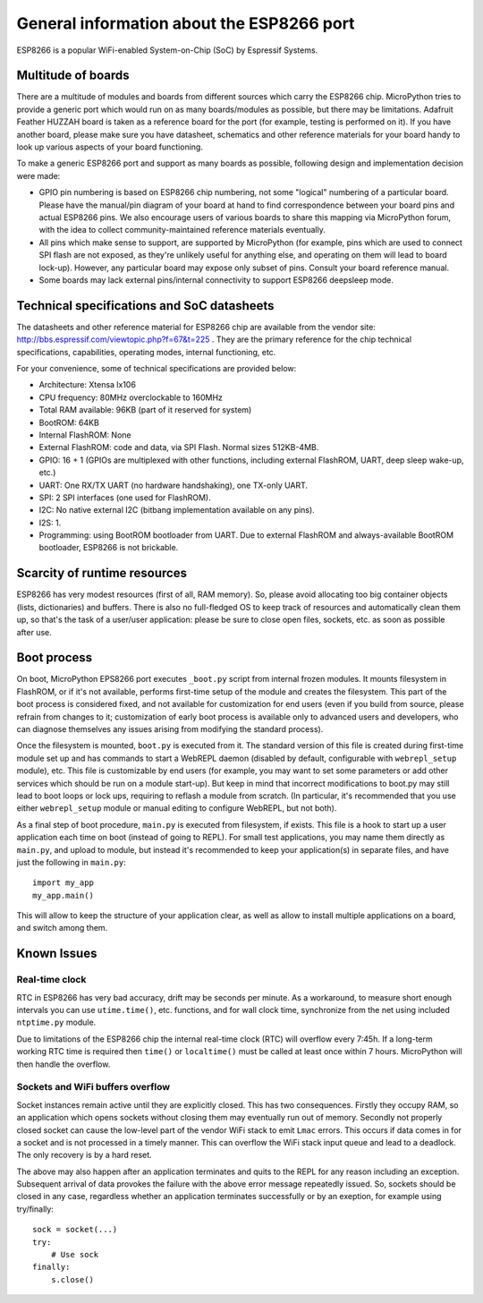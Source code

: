 General information about the ESP8266 port
==========================================

ESP8266 is a popular WiFi-enabled System-on-Chip (SoC) by Espressif Systems.

Multitude of boards
-------------------

There are a multitude of modules and boards from different sources which carry
the ESP8266 chip. MicroPython tries to provide a generic port which would run on
as many boards/modules as possible, but there may be limitations. Adafruit
Feather HUZZAH board is taken as a reference board for the port (for example,
testing is performed on it). If you have another board, please make sure you
have datasheet, schematics and other reference materials for your board
handy to look up various aspects of your board functioning.

To make a generic ESP8266 port and support as many boards as possible,
following design and implementation decision were made:

* GPIO pin numbering is based on ESP8266 chip numbering, not some "logical"
  numbering of a particular board. Please have the manual/pin diagram of your board
  at hand to find correspondence between your board pins and actual ESP8266 pins.
  We also encourage users of various boards to share this mapping via MicroPython
  forum, with the idea to collect community-maintained reference materials
  eventually.
* All pins which make sense to support, are supported by MicroPython
  (for example, pins which are used to connect SPI flash
  are not exposed, as they're unlikely useful for anything else, and
  operating on them will lead to board lock-up). However, any particular
  board may expose only subset of pins. Consult your board reference manual.
* Some boards may lack external pins/internal connectivity to support
  ESP8266 deepsleep mode.


Technical specifications and SoC datasheets
-------------------------------------------

The datasheets and other reference material for ESP8266 chip are available
from the vendor site: http://bbs.espressif.com/viewtopic.php?f=67&t=225 .
They are the primary reference for the chip technical specifications, capabilities,
operating modes, internal functioning, etc.

For your convenience, some of technical specifications are provided below:

* Architecture: Xtensa lx106
* CPU frequency: 80MHz overclockable to 160MHz
* Total RAM available: 96KB (part of it reserved for system)
* BootROM: 64KB
* Internal FlashROM: None
* External FlashROM: code and data, via SPI Flash. Normal sizes 512KB-4MB.
* GPIO: 16 + 1 (GPIOs are multiplexed with other functions, including
  external FlashROM, UART, deep sleep wake-up, etc.)
* UART: One RX/TX UART (no hardware handshaking), one TX-only UART.
* SPI: 2 SPI interfaces (one used for FlashROM).
* I2C: No native external I2C (bitbang implementation available on any pins).
* I2S: 1.
* Programming: using BootROM bootloader from UART. Due to external FlashROM
  and always-available BootROM bootloader, ESP8266 is not brickable.


Scarcity of runtime resources
-----------------------------

ESP8266 has very modest resources (first of all, RAM memory). So, please
avoid allocating too big container objects (lists, dictionaries) and
buffers. There is also no full-fledged OS to keep track of resources
and automatically clean them up, so that's the task of a user/user
application: please be sure to close open files, sockets, etc. as soon
as possible after use.


Boot process
------------

On boot, MicroPython EPS8266 port executes ``_boot.py`` script from internal
frozen modules. It mounts filesystem in FlashROM, or if it's not available,
performs first-time setup of the module and creates the filesystem. This
part of the boot process is considered fixed, and not available for customization
for end users (even if you build from source, please refrain from changes to
it; customization of early boot process is available only to advanced users
and developers, who can diagnose themselves any issues arising from
modifying the standard process).

Once the filesystem is mounted, ``boot.py`` is executed from it. The standard
version of this file is created during first-time module set up and has
commands to start a WebREPL daemon (disabled by default, configurable
with ``webrepl_setup`` module), etc. This
file is customizable by end users (for example, you may want to set some
parameters or add other services which should be run on
a module start-up). But keep in mind that incorrect modifications to boot.py
may still lead to boot loops or lock ups, requiring to reflash a module
from scratch. (In particular, it's recommended that you use either
``webrepl_setup`` module or manual editing to configure WebREPL, but not
both).

As a final step of boot procedure, ``main.py`` is executed from filesystem,
if exists. This file is a hook to start up a user application each time
on boot (instead of going to REPL). For small test applications, you may
name them directly as ``main.py``, and upload to module, but instead it's
recommended to keep your application(s) in separate files, and have just
the following in ``main.py``::

    import my_app
    my_app.main()

This will allow to keep the structure of your application clear, as well as
allow to install multiple applications on a board, and switch among them.


Known Issues
------------

Real-time clock
~~~~~~~~~~~~~~~

RTC in ESP8266 has very bad accuracy, drift may be seconds per minute. As
a workaround, to measure short enough intervals you can use
``utime.time()``, etc. functions, and for wall clock time, synchronize from
the net using included ``ntptime.py`` module.

Due to limitations of the ESP8266 chip the internal real-time clock (RTC)
will overflow every 7:45h.  If a long-term working RTC time is required then
``time()`` or ``localtime()`` must be called at least once within 7 hours.
MicroPython will then handle the overflow.

Sockets and WiFi buffers overflow
~~~~~~~~~~~~~~~~~~~~~~~~~~~~~~~~~

Socket instances remain active until they are explicitly closed. This has two
consequences. Firstly they occupy RAM, so an application which opens sockets
without closing them may eventually run out of memory. Secondly not properly
closed socket can cause the low-level part of the vendor WiFi stack to emit
``Lmac`` errors. This occurs if data comes in for a socket and is not
processed in a timely manner. This can overflow the WiFi stack input queue
and lead to a deadlock. The only recovery is by a hard reset.

The above may also happen after an application terminates and quits to the REPL
for any reason including an exception. Subsequent arrival of data provokes the
failure with the above error message repeatedly issued. So, sockets should be
closed in any case, regardless whether an application terminates successfully
or by an exeption, for example using try/finally::

    sock = socket(...)
    try:
        # Use sock
    finally:
        s.close()
